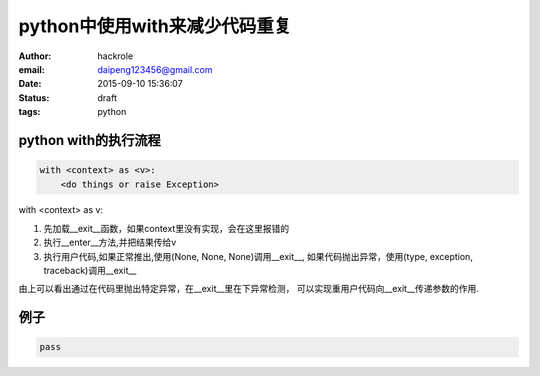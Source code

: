 python中使用with来减少代码重复
==============================

:author: hackrole
:email: daipeng123456@gmail.com
:date: 2015-09-10 15:36:07
:status: draft
:tags: python


python with的执行流程
---------------------

.. code-block:: python

    with <context> as <v>:
        <do things or raise Exception>

with <context> as v:

1) 先加载__exit__函数，如果context里没有实现，会在这里报错的

2) 执行__enter__方法,并把结果传给v

3) 执行用户代码,如果正常推出,使用(None, None, None)调用__exit__,
   如果代码抛出异常，使用(type, exception, traceback)调用__exit__

由上可以看出通过在代码里抛出特定异常，在__exit__里在下异常检测，
可以实现重用户代码向__exit__传递参数的作用.

例子
----

.. code-block:: python

   pass
